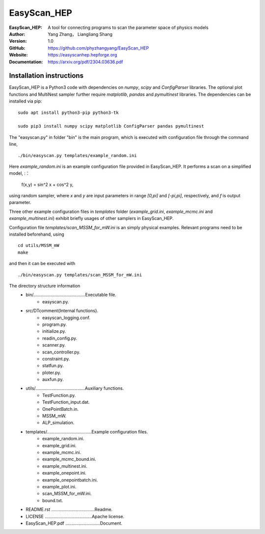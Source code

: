 =======
EasyScan_HEP
=======

:EasyScan_HEP: A tool for connecting programs to scan the parameter space of physics models
:Author: Yang Zhang， Liangliang Shang
:Version: 1.0
:GitHub: https://github.com/phyzhangyang/EasyScan_HEP
:Website: https://easyscanhep.hepforge.org
:Documentation: https://arxiv.org/pdf/2304.03636.pdf


Installation instructions
-------------------------

EasyScan_HEP is a Python3 code with dependencies on *numpy*, *scipy* and *ConfigParser* libraries. The optional plot functions and MultiNest sampler further require *matplotlib*, *pandas* and *pymultinest* libraries. The dependencies can be installed via pip:
:: 
    sudo apt install python3-pip python3-tk 
    
    sudo pip3 install numpy scipy matplotlib ConfigParser pandas pymultinest

The "easyscan.py" in folder "bin" is the main program, which is executed with configuration file through the command line,
::
    ./bin/easyscan.py templates/example_random.ini

Here *example_random.ini* is an example configuration file provided in EasyScan_HEP. It performs a scan on a simplified model,
:：
    f(x,y) = sin^2 x + cos^2 y,
    
using random sampler, where *x* and *y* are input parameters in range *[0,\pi]* and *[-\pi,\pi]*, respectively, and *f* is output parameter. 

Three other example configuration files in *templates* folder (*example_grid.ini*, *example_mcmc.ini* and *example_multinest.ini*) exhibit briefly usages of other samplers in EasyScan_HEP.

Configuration file *templates/scan_MSSM_for_mW.ini* is an simply physical examples. Relevant programs need to be installed beforehand, using
::
    cd utils/MSSM_mW
    make
    
and then it can be executed with 
::
    ./bin/easyscan.py templates/scan_MSSM_for_mW.ini

The directory structure information
	- bin/..........................................Executable file.
		- easyscan.py.
	- src/\DTcomment{Internal functions}.
		- easyscan\_logging.conf.
		- program.py.
		- initialize.py.
		- readin\_config.py.
		- scanner.py.
		- scan\_controller.py.
		- constraint.py.
		- statfun.py.
		- ploter.py.
		- auxfun.py.
	- utils/........................................Auxiliary functions.
		- TestFunction.py.
		- TestFunction\_input.dat.
		- OnePointBatch.in.
		- MSSM\_mW.
		- ALP\_simulation.
	- templates/....................................Example configuration files.
		- example\_random.ini.
		- example\_grid.ini.
		- example\_mcmc.ini.
		- example\_mcmc\_bound.ini.
		- example\_multinest.ini.
		- example\_onepoint.ini.
		- example\_onepointbatch.ini.
		- example\_plot.ini.
		- scan\_MSSM\_for\_mW.ini.
		- bound.txt.
	- README.rst ...................................Readme.
	- LICENSE ......................................Apache license.
	- EasyScan\_HEP.pdf ............................Document.

